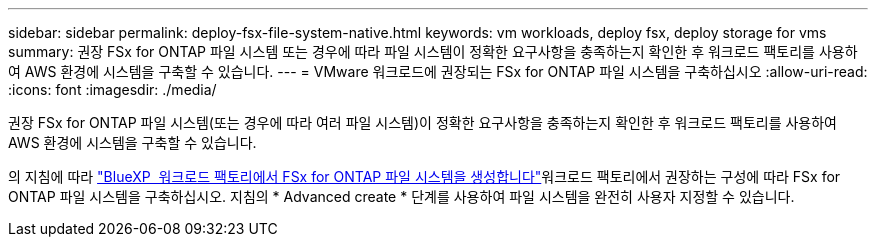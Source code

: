 ---
sidebar: sidebar 
permalink: deploy-fsx-file-system-native.html 
keywords: vm workloads, deploy fsx, deploy storage for vms 
summary: 권장 FSx for ONTAP 파일 시스템 또는 경우에 따라 파일 시스템이 정확한 요구사항을 충족하는지 확인한 후 워크로드 팩토리를 사용하여 AWS 환경에 시스템을 구축할 수 있습니다. 
---
= VMware 워크로드에 권장되는 FSx for ONTAP 파일 시스템을 구축하십시오
:allow-uri-read: 
:icons: font
:imagesdir: ./media/


[role="lead"]
권장 FSx for ONTAP 파일 시스템(또는 경우에 따라 여러 파일 시스템)이 정확한 요구사항을 충족하는지 확인한 후 워크로드 팩토리를 사용하여 AWS 환경에 시스템을 구축할 수 있습니다.

의 지침에 따라 link:https://docs.netapp.com/us-en/workload-fsx-ontap/create-file-system.html["BlueXP  워크로드 팩토리에서 FSx for ONTAP 파일 시스템을 생성합니다"^]워크로드 팩토리에서 권장하는 구성에 따라 FSx for ONTAP 파일 시스템을 구축하십시오. 지침의 * Advanced create * 단계를 사용하여 파일 시스템을 완전히 사용자 지정할 수 있습니다.
